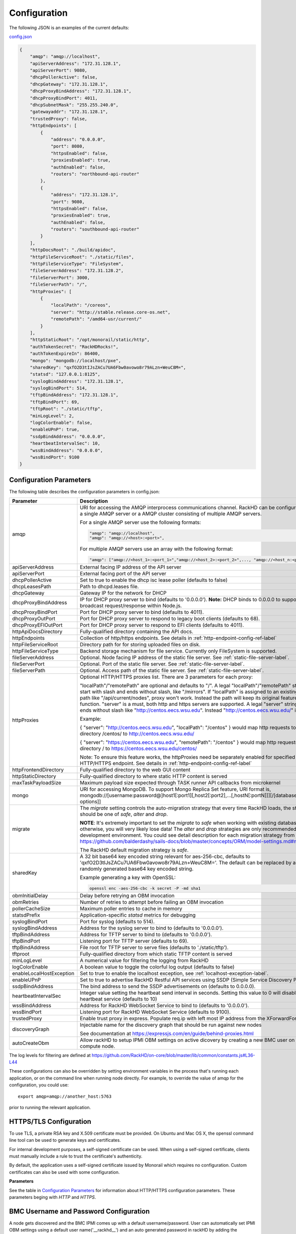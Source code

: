 Configuration
-------------

The following JSON is an examples of the current defaults:

config.json_

.. _config.json: https://github.com/RackHD/RackHD/blob/master/packer%2Fansible%2Froles%2Fmonorail%2Ffiles%2Fconfig.json

.. code-block:: JSON

    {
        "amqp": "amqp://localhost",
        "apiServerAddress": "172.31.128.1",
        "apiServerPort": 9080,
        "dhcpPollerActive": false,
        "dhcpGateway": "172.31.128.1",
        "dhcpProxyBindAddress": "172.31.128.1",
        "dhcpProxyBindPort": 4011,
        "dhcpSubnetMask": "255.255.240.0",
        "gatewayaddr": "172.31.128.1",
        "trustedProxy": false,
        "httpEndpoints": [
            {
                "address": "0.0.0.0",
                "port": 8080,
                "httpsEnabled": false,
                "proxiesEnabled": true,
                "authEnabled": false,
                "routers": "northbound-api-router"
            },
            {
                "address": "172.31.128.1",
                "port": 9080,
                "httpsEnabled": false,
                "proxiesEnabled": true,
                "authEnabled": false,
                "routers": "southbound-api-router"
            }
        ],
        "httpDocsRoot": "./build/apidoc",
        "httpFileServiceRoot": "./static/files",
        "httpFileServiceType": "FileSystem",
        "fileServerAddress": "172.31.128.2",
        "fileServerPort": 3000,
        "fileServerPath": "/",
        "httpProxies": [
            {
                "localPath": "/coreos",
                "server": "http://stable.release.core-os.net",
                "remotePath": "/amd64-usr/current/"
            }
        ],
        "httpStaticRoot": "/opt/monorail/static/http",
        "authTokenSecret": "RackHDRocks!",
        "authTokenExpireIn": 86400,
        "mongo": "mongodb://localhost/pxe",
        "sharedKey": "qxfO2D3tIJsZACu7UA6Fbw0avowo8r79ALzn+WeuC8M=",
        "statsd": "127.0.0.1:8125",
        "syslogBindAddress": "172.31.128.1",
        "syslogBindPort": 514,
        "tftpBindAddress": "172.31.128.1",
        "tftpBindPort": 69,
        "tftpRoot": "./static/tftp",
        "minLogLevel": 2,
        "logColorEnable": false,
        "enableUPnP": true,
        "ssdpBindAddress": "0.0.0.0",
        "heartbeatIntervalSec": 10,
        "wssBindAddress": "0.0.0.0",
        "wssBindPort": 9100
    }


Configuration Parameters
~~~~~~~~~~~~~~~~~~~~~~~~~~~~~~~~

The following table describes the configuration parameters in config.json:


.. list-table::
    :widths: 20 100
    :header-rows: 1

    * - Parameter
      - Description
    * - amqp
      - URI for accessing the AMQP interprocess communications channel. RackHD can be configured to use a single AMQP server or a AMQP cluster consisting of multiple AMQP servers.

        For a single AMQP server use the following formats:
        
        .. code-block:: json

            "amqp": "amqp://localhost",
            "amqp": "amqp://<host>:<port>",

        For multiple AMQP servers use an array with the following format:

        .. code-block:: json

            "amqp": ["amqp://<host_1>:<port_1>","amqp://<host_2>:<port_2>",..., "amqp://<host_n:<port_n>"],
    * - apiServerAddress
      - External facing IP address of the API server
    * - apiServerPort
      - External facing port of the API server
    * - dhcpPollerActive
      - Set to true to enable the dhcp isc lease poller (defaults to false)
    * - dhcpLeasesPath
      - Path to dhcpd.leases file.
    * - dhcpGateway
      - Gateway IP for the network for DHCP
    * - dhcpProxyBindAddress
      - IP for DHCP proxy server to bind  (defaults to '0.0.0.0'). **Note:** DHCP binds to 0.0.0.0 to support broadcast request/response within Node.js.
    * - dhcpProxyBindPort
      - Port for DHCP proxy server to bind (defaults to 4011).
    * - dhcpProxyOutPort
      - Port for DHCP proxy server to respond to legacy boot clients (defaults to 68).
    * - dhcpProxyEFIOutPort
      - Port for DHCP proxy server to respond to EFI clients (defaults to 4011).
    * - httpApiDocsDirectory
      - Fully-qualified directory containing the API docs.
    * - httpEndpoints
      - Collection of http/https endpoints. See details in :ref:`http-endpoint-config-ref-label`
    * - httpFileServiceRoot
      - Directory path for for storing uploaded files on disk.
    * - httpFileServiceType
      - Backend storage mechanism for file service. Currently only FileSystem is supported.
    * - fileServerAddress
      - Optional. Node facing IP address of the static file server. See :ref:`static-file-server-label`.
    * - fileServerPort
      - Optional. Port of the static file server. See :ref:`static-file-server-label`.
    * - fileServerPath
      - Optional. Access path of the static file server. See :ref:`static-file-server-label`.
    * - httpProxies
      - Optional HTTP/HTTPS proxies list. There are 3 parameters for each proxy:

        "localPath"/"remotePath" are optional and defaults to "/". A legal "localPath"/"remotePath" string must start with slash and ends without slash, like "/mirrors".
        If "localPath" is assigned to an existing local path like "/api/current/nodes", proxy won't work. Instead the path will keep its original feature and function.
        "server" is a must, both http and https servers are supported. A legal "server" string must ends without slash like "http://centos.eecs.wsu.edu". Instead "http://centos.eecs.wsu.edu/" is illegal.

        Example:

        { "server": "http://centos.eecs.wsu.edu", "localPath": "/centos" } would map http requests to local directory /centos/ to http://centos.eecs.wsu.edu/

        { "server": "https://centos.eecs.wsu.edu", "remotePath": "/centos" } would map http requests to local directory / to https://centos.eecs.wsu.edu/centos/

        Note: To ensure this feature works, the httpProxies need be separately enabled for specified HTTP/HTTPS endpoint. See details in :ref:`http-endpoint-config-ref-label`
    * - httpFrontendDirectory
      - Fully-qualified directory to the web GUI content
    * - httpStaticDirectory
      - Fully-qualified directory to where static HTTP content is served
    * - maxTaskPayloadSize
      - Maximum payload size expected through TASK runner API callbacks from microkernel
    * - mongo
      - URI for accessing MongoDB. To support Mongo Replica Set feature, URI format is, mongodb://[username:password@]host1[:port1][,host2[:port2],...[,hostN[:portN]]][/[database][?options]]
    * - migrate
      - The `migrate` setting controls the auto-migration strategy that every time RackHD loads, the strategy should be one of `safe`, `alter` and `drop`.

        **NOTE**: It's extremely important to set the `migrate` to `safe` when working with existing databases, otherwise, you will very likely lose data! The `alter` and `drop` strategies are only recommended in development environment.
        You could see detail description for each migration strategy from this link https://github.com/balderdashy/sails-docs/blob/master/concepts/ORM/model-settings.md#migrate

        The RackHD default migration strategy is `safe`.
    * - sharedKey
      - A 32 bit base64 key encoded string relevant for aes-256-cbc, defaults to 'qxfO2D3tIJsZACu7UA6Fbw0avowo8r79ALzn+WeuC8M='. The default can be replaced by a 256 byte randomly generated base64 key encoded string.

        Example generating a key with OpenSSL:

        .. code-block:: shell

            openssl enc -aes-256-cbc -k secret -P -md sha1

    * - obmInitialDelay
      - Delay before retrying an OBM invocation
    * - obmRetries
      - Number of retries to attempt before failing an OBM invocation
    * - pollerCacheSize
      - Maximum poller entries to cache in memory
    * - statsdPrefix
      - Application-specific *statsd* metrics for debugging
    * - syslogBindPort
      - Port for syslog (defaults to 514).
    * - syslogBindAddress
      - Address for the syslog server to bind to (defaults to '0.0.0.0').
    * - tftpBindAddress
      - Address for TFTP server to bind to (defaults to '0.0.0.0').
    * - tftpBindPort
      - Listening port for TFTP server  (defaults to 69).
    * - tftpBindAddress
      - File root for TFTP server to serve files (defaults to './static/tftp').
    * - tftproot
      - Fully-qualified directory from which static TFTP content is served
    * - minLogLevel
      - A numerical value for filtering the logging from RackHD
    * - logColorEnable
      - A boolean value to toggle the colorful log output (defaults to false)
    * - enableLocalHostException
      - Set to true to enable the localhost exception, see :ref:`localhost-exception-label`.
    * - enableUPnP
      - Set to true to advertise RackHD Restful API services using SSDP (Simple Service Discovery Protocol).
    * - ssdpBindAddress
      - The bind address to send the SSDP advertisements on (defaults to 0.0.0.0).
    * - heartbeatIntervalSec
      - Integer value setting the heartbeat send interval in seconds. Setting this value to 0 will disable the heartbeat service (defaults to 10)
    * - wssBindAddress
      - Address for RackHD WebSocket Service to bind to (defaults to '0.0.0.0').
    * - wssBindPort
      - Listening port for RackHD WebSocket Service (defaults to 9100).
    * - trustedProxy
      - Enable trust proxy in express. Populate req.ip with left most IP address from the XForwardFor list.
    * - discoveryGraph 
      - Injectable name for the discovery graph that should be run against new nodes 

        See documentation at https://expressjs.com/en/guide/behind-proxies.html
    * - autoCreateObm
      - Allow rackHD to setup IPMI OBM settings on active dicovery by creating a new BMC user on the compute node.


The log levels for filtering are defined at https://github.com/RackHD/on-core/blob/master/lib/common/constants.js#L36-L44

These configurations can also be overridden by setting environment variables in the
process that's running each application, or on the command line when running node directly.
For example, to override the value of amqp for the configuration, you could use::

    export amqp=amqp://another_host:5763

prior to running the relevant application.

HTTPS/TLS Configuration
~~~~~~~~~~~~~~~~~~~~~~~~~~~~~~~~~~

To use TLS, a private RSA key and X.509 certificate must be provided. On Ubuntu and
Mac OS X, the openssl command line tool can be used to generate keys and certificates.

For internal development purposes, a self-signed certificate can be used. When using a self-signed
certificate, clients must manually include a rule to trust the certificate's authenticity.

By default, the application uses a self-signed certificate issued by Monorail which requires no
configuration. Custom certificates can also be used with some configuration.

**Parameters**

See the table in `Configuration Parameters`_ for information about HTTP/HTTPS configuration parameters.
These parameters beging with *HTTP* and *HTTPS*.

BMC Username and Password Configuration
~~~~~~~~~~~~~~~~~~~~~~~~~~~~~~~~~~~~~~~

A node gets discovered and the BMC IPMI comes up with a default username/password. User can automatically set
IPMI OBM settings  using a  default user name('__rackhd__') and an auto generated password in rackHD by adding the following
to RackHD ``config.json``:

.. code-block:: shell

   "autoCreateObm": "true"  

If a user wants to change the BMC credentials later in time, when the node has been already discovered and database updated, a separate workflow located at ``on-taskgraph/lib/graphs/bootstrap-bmc-credentials-setup-graph.js`` can be posted using Postman or Curl command.

    POST:        http://server-ip:8080/api/current/workflows/

add the below content in the json body for payload (example node identifier and username, password shown below)

.. code-block:: JSON

   {
       "name": "Graph.Bootstrap.With.BMC.Credentials.Setup",
       "options": {
            "defaults": {
                "graphOptions": {
                    "target": "56e967f5b7a4085407da7898",
                    "generate-pass": {
                        "user": "7",
                        "password": "7"
                    }
                },
                "nodeId": "56e967f5b7a4085407da7898"
            }
        }
   }

By running this workflow, a boot-graph runs to bootstrap an ubuntu image on the node again and set-bmc-credentials-graph runs the required tasks to update the BMC credentials. Below is a snippet of the 'Bootstrap-And-Set-Credentials graph', when the graph is posted the node reboots and starts the discovery process

.. code-block:: javascript

  module.exports = {
    friendlyName: 'Bootstrap And Set Credentials',
    injectableName: 'Graph.Bootstrap.With.BMC.Credentials.Setup',
    options: {
        defaults: {
            graphOptions: {
                target: null
            },
            nodeId: null
        }
    },
    tasks: [
        {
            label: 'boot-graph',
            taskDefinition: {
                friendlyName: 'Boot Graph',
                injectableName: 'Task.Graph.Run.Boot',
                implementsTask: 'Task.Base.Graph.Run',
                options: {
                    graphName: 'Graph.BootstrapUbuntu',
                    defaults : {
                        graphOptions: {   }
                    }
                },
                properties: {}
            }
        },
        {
            label: 'set-bmc-credentials-graph',
            taskDefinition: {
                friendlyName: 'Run BMC Credential Graph',
                injectableName: 'Task.Graph.Run.Bmc',
                implementsTask: 'Task.Base.Graph.Run',
                options: {
                    graphName: 'Graph.Set.Bmc.Credentials',
                    defaults : {
                        graphOptions: {   }
                    }
                },
                properties: {}
            },
            waitOn: {
                'boot-graph': 'finished'
            }
        },
        {
            label: 'finish-bootstrap-trigger',
            taskName: 'Task.Trigger.Send.Finish',
            waitOn: {
                'set-bmc-credentials-graph': 'finished'
            }
        }
    ]
 };

To remove the BMC credentials, User can run the following workflow located at ``on-taskgraph/lib/graphs/bootstrap-bmc-credentials-remove-graph.js`` and can be posted using Postman or Curl command.

    POST:        http://server-ip:8080/api/current/workflows/

add the below content in the json body for payload (example node identifier and username, password shown below)

.. code-block:: JSON

   {
       "name": "Graph.Bootstrap.With.BMC.Credentials.Remove",
       "options": {
            "defaults": {
                "graphOptions": {
                    "target": "56e967f5b7a4085407da7898",
                    "remove-bmc-credentials": {
                        "users": ["7","8"]
                    }
                },
                "nodeId": "56e967f5b7a4085407da7898"
            }
        }
   }


Certificates
~~~~~~~~~~~~~

This section describes how to generate and install a self-signed certificate to use for testing.

Generating Self-Signed Certificates
^^^^^^^^^^^^^^^^^^^^^^^^^^^^^^^^^^^

If you already have a key and certificate, skip down to the
`Installing Certificates`_ section.

First, generate a new RSA key::

    openssl genrsa -out privkey.pem 2048


The file is output to *privkey.pem*. **Keep this private key secret. If it is
compromised, any corresponding certificate should be considered invalid.**

The next step is to generate a self-signed certificate using the private key::

    openssl req -new -x509 -key privkey.pem -out cacert.pem -days 9999

The *days* value is the number of days until the certificate expires.

When you run this command, OpenSSL prompts you for some metadata to associate with the new
certificate. The generated certificate contains the corresponding public key.

Installing Certificates
^^^^^^^^^^^^^^^^^^^^^^^

Once you have your private key and certificate, you'll need to let the application know where to
find them. It is suggested that you move them into the /opt/monorail/data folder.

.. code-block:: bash

    mv privkey.pem /opt/monorail/data/mykey.pem
    mv cacert.pem /opt/monorail/data/mycert.pem

Then configure the paths by editing *httpsCert* and *httpKey* in
/opt/monorail/config.json. (See the `Configuration Parameters`_ section above).

If using a self-signed certificate, add a security exception to your client of
choice. Verify the certificate by restarting on-http and visiting
`https://<host>/api/current/versions`.

**Note:** For information about OpenSSL, see the `OpenSSL documentation`_.

.. _OpenSSL documentation: https://www.openssl.org/docs/


.. _http-endpoint-config-ref-label:

Setup HTTP/HTTPS endpoint
~~~~~~~~~~~~~~~~~~~~~~~~~~~~~~

This section describes how to setup HTTP/HTTPS endpoints in RackHD.
An endpoint is an instance of HTTP or HTTPS server that serves a group of APIs. Users can
choose to enable authentication or enable HTTPS for each endpoint.

There are currently two API groups defined in RackHD:

- the northbound-api-router API group. This is the API group that is used by users
- the southbound-api-router API group. This is the API group that is used by nodes
  interacting with the system

.. code-block:: JSON

    [
        {
            "address": "0.0.0.0",
            "port": 8443,
            "httpsEnabled": true,
            "httpsCert": "data/dev-cert.pem",
            "httpsKey": "data/dev-key.pem",
            "httpsPfx": null,
            "proxiesEnabled": false,
            "authEnabled": false,
            "routers": "northbound-api-router"
        },
        {
            "address": "172.31.128.1",
            "port": 9080,
            "httpsEnabled": false,
            "proxiesEnabled": true,
            "authEnabled": false,
            "routers": "southbound-api-router"
        }
    ]

.. list-table::
    :widths: 20 100
    :header-rows: 1

    * - Parameter
      - Description
    * - address
      - IP/Interface to bind to for HTTP. Typically this is '0.0.0.0'
    * - port
      - Local port to use for HTTP. Typically, port 80 for HTTP, 443 for HTTPS
    * - httpsEnabled
      - Toggle HTTPS
    * - httpsCert
      - Filename of the X.509 certificate to use for TLS. Expected format is PEM.
        This is optional and only takes effect when the httpsEnabled flag is set to true
    * - httpsKey
      - Filename of the RSA private key to use for TLS. Expected format is PEM.
        This is optional and only takes effect when the httpsEnabled flag is set to true
    * - httpsPfx
      - Pfx file containing the SSL cert and private key
        (only needed if the key and cert are omitted)
        This is optional and only takes effect when the httpsEnabled flag is set to true
    * - proxiesEnabled
      - A boolean value to toggle httpProxies (defaults to false)
    * - authEnabled
      - Toggle API Authentication
    * - routers
      - A single router name or a list of router names.
        This would only take effect for 1.1 APIs.
        You can now choose from "northbound-api-router","southbound-api-router" or
        ["northbound-api-router", "southbound-api-router"].


